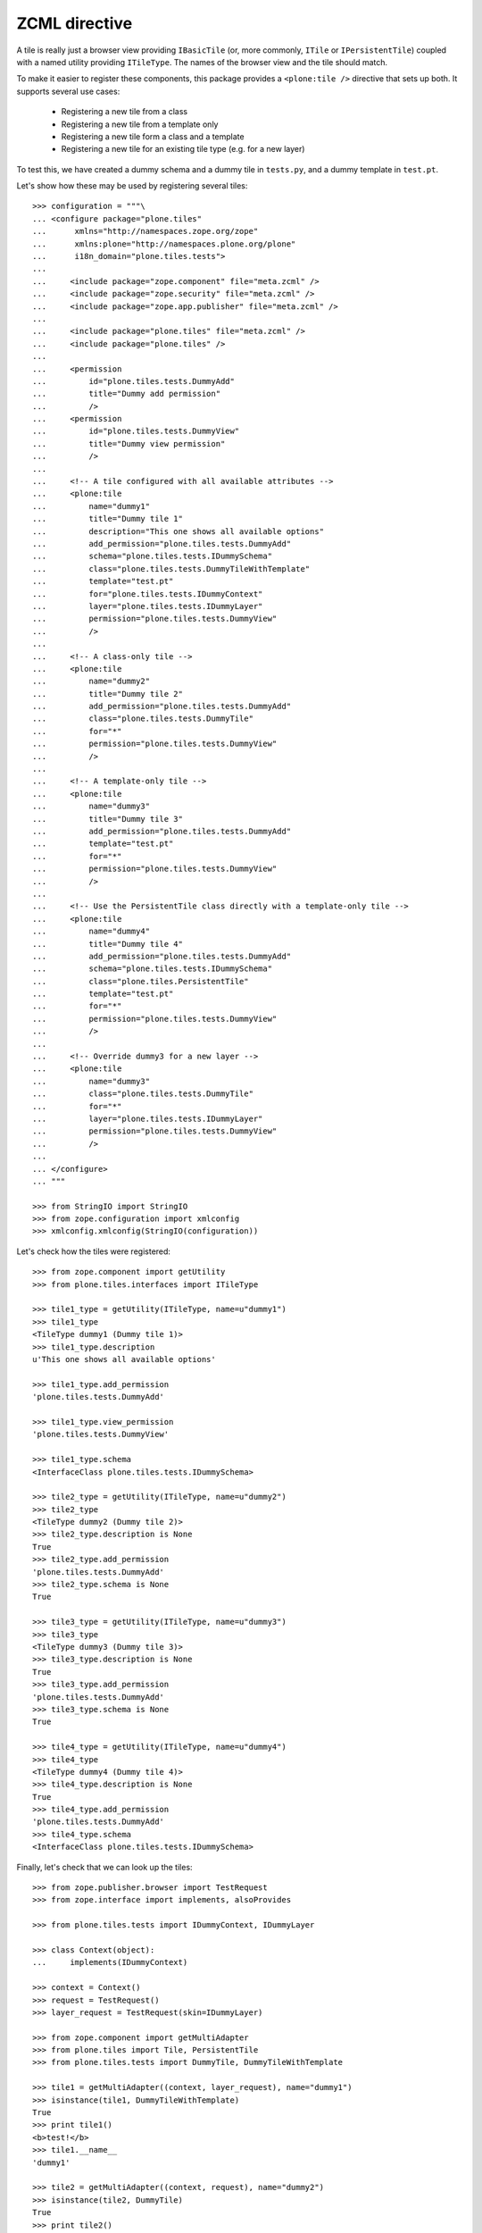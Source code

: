 ZCML directive
==============

A tile is really just a browser view providing ``IBasicTile`` (or, more
commonly, ``ITile`` or ``IPersistentTile``) coupled with a named utility
providing ``ITileType``. The names of the browser view and the tile should
match.

To make it easier to register these components, this package provides a
``<plone:tile />`` directive that sets up both. It supports several use cases:

  * Registering a new tile from a class
  * Registering a new tile from a template only
  * Registering a new tile form a class and a template
  * Registering a new tile for an existing tile type (e.g. for a new layer)

To test this, we have created a dummy schema and a dummy tile in ``tests.py``,
and a dummy template in ``test.pt``.

Let's show how these may be used by registering several tiles::

    >>> configuration = """\
    ... <configure package="plone.tiles"
    ...      xmlns="http://namespaces.zope.org/zope"
    ...      xmlns:plone="http://namespaces.plone.org/plone"
    ...      i18n_domain="plone.tiles.tests">
    ...
    ...     <include package="zope.component" file="meta.zcml" />
    ...     <include package="zope.security" file="meta.zcml" />
    ...     <include package="zope.app.publisher" file="meta.zcml" />
    ...
    ...     <include package="plone.tiles" file="meta.zcml" />
    ...     <include package="plone.tiles" />
    ...
    ...     <permission
    ...         id="plone.tiles.tests.DummyAdd"
    ...         title="Dummy add permission"
    ...         />
    ...     <permission
    ...         id="plone.tiles.tests.DummyView"
    ...         title="Dummy view permission"
    ...         />
    ...
    ...     <!-- A tile configured with all available attributes -->
    ...     <plone:tile
    ...         name="dummy1"
    ...         title="Dummy tile 1"
    ...         description="This one shows all available options"
    ...         add_permission="plone.tiles.tests.DummyAdd"
    ...         schema="plone.tiles.tests.IDummySchema"
    ...         class="plone.tiles.tests.DummyTileWithTemplate"
    ...         template="test.pt"
    ...         for="plone.tiles.tests.IDummyContext"
    ...         layer="plone.tiles.tests.IDummyLayer"
    ...         permission="plone.tiles.tests.DummyView"
    ...         />
    ...
    ...     <!-- A class-only tile -->
    ...     <plone:tile
    ...         name="dummy2"
    ...         title="Dummy tile 2"
    ...         add_permission="plone.tiles.tests.DummyAdd"
    ...         class="plone.tiles.tests.DummyTile"
    ...         for="*"
    ...         permission="plone.tiles.tests.DummyView"
    ...         />
    ...
    ...     <!-- A template-only tile -->
    ...     <plone:tile
    ...         name="dummy3"
    ...         title="Dummy tile 3"
    ...         add_permission="plone.tiles.tests.DummyAdd"
    ...         template="test.pt"
    ...         for="*"
    ...         permission="plone.tiles.tests.DummyView"
    ...         />
    ...
    ...     <!-- Use the PersistentTile class directly with a template-only tile -->
    ...     <plone:tile
    ...         name="dummy4"
    ...         title="Dummy tile 4"
    ...         add_permission="plone.tiles.tests.DummyAdd"
    ...         schema="plone.tiles.tests.IDummySchema"
    ...         class="plone.tiles.PersistentTile"
    ...         template="test.pt"
    ...         for="*"
    ...         permission="plone.tiles.tests.DummyView"
    ...         />
    ...
    ...     <!-- Override dummy3 for a new layer -->
    ...     <plone:tile
    ...         name="dummy3"
    ...         class="plone.tiles.tests.DummyTile"
    ...         for="*"
    ...         layer="plone.tiles.tests.IDummyLayer"
    ...         permission="plone.tiles.tests.DummyView"
    ...         />
    ...
    ... </configure>
    ... """

    >>> from StringIO import StringIO
    >>> from zope.configuration import xmlconfig
    >>> xmlconfig.xmlconfig(StringIO(configuration))

Let's check how the tiles were registered::

    >>> from zope.component import getUtility
    >>> from plone.tiles.interfaces import ITileType

    >>> tile1_type = getUtility(ITileType, name=u"dummy1")
    >>> tile1_type
    <TileType dummy1 (Dummy tile 1)>
    >>> tile1_type.description
    u'This one shows all available options'

    >>> tile1_type.add_permission
    'plone.tiles.tests.DummyAdd'

    >>> tile1_type.view_permission
    'plone.tiles.tests.DummyView'

    >>> tile1_type.schema
    <InterfaceClass plone.tiles.tests.IDummySchema>

    >>> tile2_type = getUtility(ITileType, name=u"dummy2")
    >>> tile2_type
    <TileType dummy2 (Dummy tile 2)>
    >>> tile2_type.description is None
    True
    >>> tile2_type.add_permission
    'plone.tiles.tests.DummyAdd'
    >>> tile2_type.schema is None
    True

    >>> tile3_type = getUtility(ITileType, name=u"dummy3")
    >>> tile3_type
    <TileType dummy3 (Dummy tile 3)>
    >>> tile3_type.description is None
    True
    >>> tile3_type.add_permission
    'plone.tiles.tests.DummyAdd'
    >>> tile3_type.schema is None
    True

    >>> tile4_type = getUtility(ITileType, name=u"dummy4")
    >>> tile4_type
    <TileType dummy4 (Dummy tile 4)>
    >>> tile4_type.description is None
    True
    >>> tile4_type.add_permission
    'plone.tiles.tests.DummyAdd'
    >>> tile4_type.schema
    <InterfaceClass plone.tiles.tests.IDummySchema>

Finally, let's check that we can look up the tiles::

    >>> from zope.publisher.browser import TestRequest
    >>> from zope.interface import implements, alsoProvides

    >>> from plone.tiles.tests import IDummyContext, IDummyLayer

    >>> class Context(object):
    ...     implements(IDummyContext)

    >>> context = Context()
    >>> request = TestRequest()
    >>> layer_request = TestRequest(skin=IDummyLayer)

    >>> from zope.component import getMultiAdapter
    >>> from plone.tiles import Tile, PersistentTile
    >>> from plone.tiles.tests import DummyTile, DummyTileWithTemplate

    >>> tile1 = getMultiAdapter((context, layer_request), name="dummy1")
    >>> isinstance(tile1, DummyTileWithTemplate)
    True
    >>> print tile1()
    <b>test!</b>
    >>> tile1.__name__
    'dummy1'

    >>> tile2 = getMultiAdapter((context, request), name="dummy2")
    >>> isinstance(tile2, DummyTile)
    True
    >>> print tile2()
    dummy
    >>> tile2.__name__
    'dummy2'

    >>> tile3 = getMultiAdapter((context, request), name="dummy3")
    >>> isinstance(tile3, Tile)
    True
    >>> print tile3()
    <b>test!</b>
    >>> tile3.__name__
    'dummy3'

    >>> tile4 = getMultiAdapter((context, request), name="dummy4")
    >>> isinstance(tile4, PersistentTile)
    True
    >>> print tile4()
    <b>test!</b>
    >>> tile4.__name__
    'dummy4'

    >>> tile3_layer = getMultiAdapter((context, layer_request), name="dummy3")
    >>> isinstance(tile3_layer, DummyTile)
    True
    >>> print tile3_layer()
    dummy
    >>> tile3_layer.__name__
    'dummy3'
